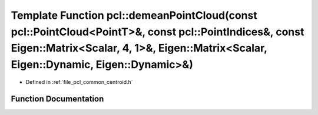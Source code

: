 .. _exhale_function_group__common_1ga539a53e4b17ad9ed2f00ae8b2e464221:

Template Function pcl::demeanPointCloud(const pcl::PointCloud<PointT>&, const pcl::PointIndices&, const Eigen::Matrix<Scalar, 4, 1>&, Eigen::Matrix<Scalar, Eigen::Dynamic, Eigen::Dynamic>&)
=============================================================================================================================================================================================

- Defined in :ref:`file_pcl_common_centroid.h`


Function Documentation
----------------------


.. doxygenfunction:: pcl::demeanPointCloud(const pcl::PointCloud<PointT>&, const pcl::PointIndices&, const Eigen::Matrix<Scalar, 4, 1>&, Eigen::Matrix<Scalar, Eigen::Dynamic, Eigen::Dynamic>&)
